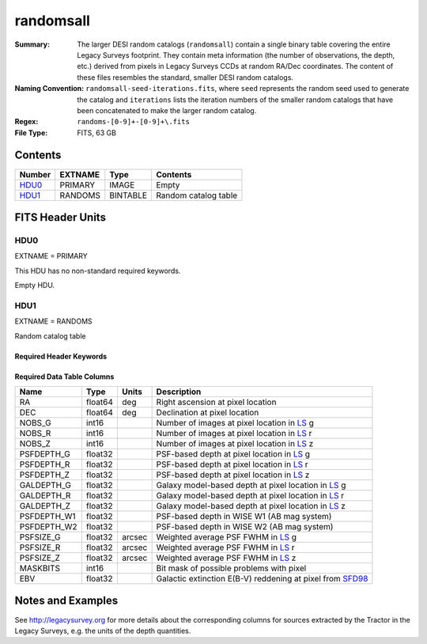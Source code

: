 ==========
randomsall
==========

:Summary: The larger DESI random catalogs (``randomsall``) contain a single binary
    table covering the entire Legacy Surveys footprint. They contain meta
    information (the number of observations, the depth, etc.) derived from
    pixels in Legacy Surveys CCDs at random RA/Dec coordinates. The content of
    these files resembles the standard, smaller DESI random catalogs.
:Naming Convention: ``randomsall-seed-iterations.fits``, where ``seed`` represents
    the random seed used to generate the catalog and ``iterations`` lists the iteration
    numbers of the smaller random catalogs that have been concatenated to make
    the larger random catalog.
:Regex: ``randoms-[0-9]+-[0-9]+\.fits``
:File Type: FITS, 63 GB

Contents
========

====== ======= ======== ===================
Number EXTNAME Type     Contents
====== ======= ======== ===================
HDU0_  PRIMARY IMAGE    Empty
HDU1_  RANDOMS BINTABLE Random catalog table
====== ======= ======== ===================


FITS Header Units
=================

HDU0
----

EXTNAME = PRIMARY

This HDU has no non-standard required keywords.

Empty HDU.

HDU1
----

EXTNAME = RANDOMS

Random catalog table

Required Header Keywords
~~~~~~~~~~~~~~~~~~~~~~~~

.. collapse:: Required Header Keywords Table

    .. rst-class:: keywords

    ======== ============= ===== ========================================
    KEY      Example Value Type  Comment
    ======== ============= ===== ========================================
    NAXIS1   68            int   Width of table in bytes
    NAXIS2   1124357626    int   Number of rows in table
    FILENSID 2             int   HEALPix nside covered by file
    FILENEST T             bool  HEALPix nested (not ring) ordering
    FILEHPX  11,5,4        str   HEALPix pixel(s) covered by file
    DR       9             int   `Legacy Surveys`_ (LS) Data Release used to generate randoms
    DENSITY  45000         int   Number of random points generated per sq. deg.
    APRAD    0.75          float Aperture radius used to calculate flux-related quantities (arcsec)
    SEED     1             int   Seed used to generate random catalog
    ADDMTL   F             bool  ``True`` if MTL-related columns were added to this larger random catalog
    HPXNSIDE 64            int   HEALPix nside
    HPXNEST  T             bool  HEALPix nested (not ring) ordering
    SUPP     F             bool  ``True`` if randoms were generated by avoiding Gaia sources rather than using `LS`_ pixels
    RESOLVE  T             bool  ``True`` if from unique imaging
    RESEED   626           int   Seed used to re-shuffle combined random catalogs to ensure randomness
    MTLSPLIT T             bool  ``True`` if MTL-related columns were added to individual, smaller random catalogs
    ======== ============= ===== ========================================

Required Data Table Columns
~~~~~~~~~~~~~~~~~~~~~~~~~~~

.. rst-class:: columns

=========== ======= ====== ===================
Name        Type    Units  Description
=========== ======= ====== ===================
RA          float64 deg    Right ascension at pixel location
DEC         float64 deg    Declination at pixel location
NOBS_G      int16          Number of images at pixel location in `LS`_ g
NOBS_R      int16          Number of images at pixel location in `LS`_ r
NOBS_Z      int16          Number of images at pixel location in `LS`_ z
PSFDEPTH_G  float32        PSF-based depth at pixel location in `LS`_ g
PSFDEPTH_R  float32        PSF-based depth at pixel location in `LS`_ r
PSFDEPTH_Z  float32        PSF-based depth at pixel location in `LS`_ z
GALDEPTH_G  float32        Galaxy model-based depth at pixel location in `LS`_ g
GALDEPTH_R  float32        Galaxy model-based depth at pixel location in `LS`_ r
GALDEPTH_Z  float32        Galaxy model-based depth at pixel location in `LS`_ z
PSFDEPTH_W1 float32        PSF-based depth in WISE W1 (AB mag system)
PSFDEPTH_W2 float32        PSF-based depth in WISE W2 (AB mag system)
PSFSIZE_G   float32 arcsec Weighted average PSF FWHM in `LS`_ g
PSFSIZE_R   float32 arcsec Weighted average PSF FWHM in `LS`_ r
PSFSIZE_Z   float32 arcsec Weighted average PSF FWHM in `LS`_ z
MASKBITS    int16          Bit mask of possible problems with pixel
EBV         float32        Galactic extinction E(B-V) reddening at pixel from `SFD98`_
=========== ======= ====== ===================


Notes and Examples
==================

See http://legacysurvey.org for more details about the corresponding columns for sources extracted by
the Tractor in the Legacy Surveys, e.g. the units of the depth quantities.

.. _`SFD98`: http://adsabs.harvard.edu/abs/1998ApJ...500..525S
.. _`Legacy Surveys`: http://legacysurvey.org
.. _`LS`: http://legacysurvey.org/dr9/catalogs/
